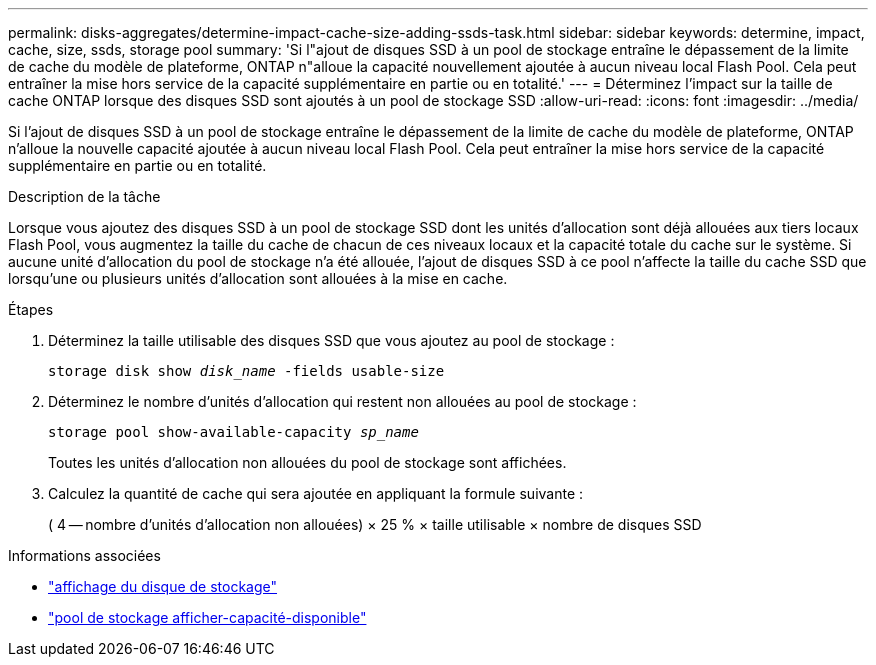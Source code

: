 ---
permalink: disks-aggregates/determine-impact-cache-size-adding-ssds-task.html 
sidebar: sidebar 
keywords: determine, impact, cache, size, ssds, storage pool 
summary: 'Si l"ajout de disques SSD à un pool de stockage entraîne le dépassement de la limite de cache du modèle de plateforme, ONTAP n"alloue la capacité nouvellement ajoutée à aucun niveau local Flash Pool. Cela peut entraîner la mise hors service de la capacité supplémentaire en partie ou en totalité.' 
---
= Déterminez l'impact sur la taille de cache ONTAP lorsque des disques SSD sont ajoutés à un pool de stockage SSD
:allow-uri-read: 
:icons: font
:imagesdir: ../media/


[role="lead"]
Si l'ajout de disques SSD à un pool de stockage entraîne le dépassement de la limite de cache du modèle de plateforme, ONTAP n'alloue la nouvelle capacité ajoutée à aucun niveau local Flash Pool. Cela peut entraîner la mise hors service de la capacité supplémentaire en partie ou en totalité.

.Description de la tâche
Lorsque vous ajoutez des disques SSD à un pool de stockage SSD dont les unités d'allocation sont déjà allouées aux tiers locaux Flash Pool, vous augmentez la taille du cache de chacun de ces niveaux locaux et la capacité totale du cache sur le système. Si aucune unité d'allocation du pool de stockage n'a été allouée, l'ajout de disques SSD à ce pool n'affecte la taille du cache SSD que lorsqu'une ou plusieurs unités d'allocation sont allouées à la mise en cache.

.Étapes
. Déterminez la taille utilisable des disques SSD que vous ajoutez au pool de stockage :
+
`storage disk show _disk_name_ -fields usable-size`

. Déterminez le nombre d'unités d'allocation qui restent non allouées au pool de stockage :
+
`storage pool show-available-capacity _sp_name_`

+
Toutes les unités d'allocation non allouées du pool de stockage sont affichées.

. Calculez la quantité de cache qui sera ajoutée en appliquant la formule suivante :
+
( 4 -- nombre d'unités d'allocation non allouées) × 25 % × taille utilisable × nombre de disques SSD



.Informations associées
* link:https://docs.netapp.com/us-en/ontap-cli/storage-disk-show.html["affichage du disque de stockage"^]
* link:https://docs.netapp.com/us-en/ontap-cli/storage-pool-show-available-capacity.html["pool de stockage afficher-capacité-disponible"^]

